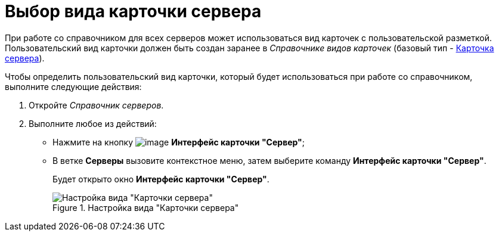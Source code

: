 = Выбор вида карточки сервера

При работе со справочником для всех серверов может использоваться вид карточек с пользовательской разметкой. Пользовательский вид карточки должен быть создан заранее в _Справочнике видов карточек_ (базовый тип - xref:cSub_Server_type.adoc[Карточка сервера]).

.Чтобы определить пользовательский вид карточки, который будет использоваться при работе со справочником, выполните следующие действия:
. Откройте _Справочник серверов_.
. Выполните любое из действий:
+
* Нажмите на кнопку image:buttons/serv_Select_card_kind.png[image] *Интерфейс карточки "Сервер"*;
* В ветке *Серверы* вызовите контекстное меню, затем выберите команду *Интерфейс карточки "Сервер"*.
+
Будет открыто окно *Интерфейс карточки "Сервер"*.
+
.Настройка вида "Карточки сервера"
image::serv_DesignerServer_interface.png[Настройка вида "Карточки сервера"]
